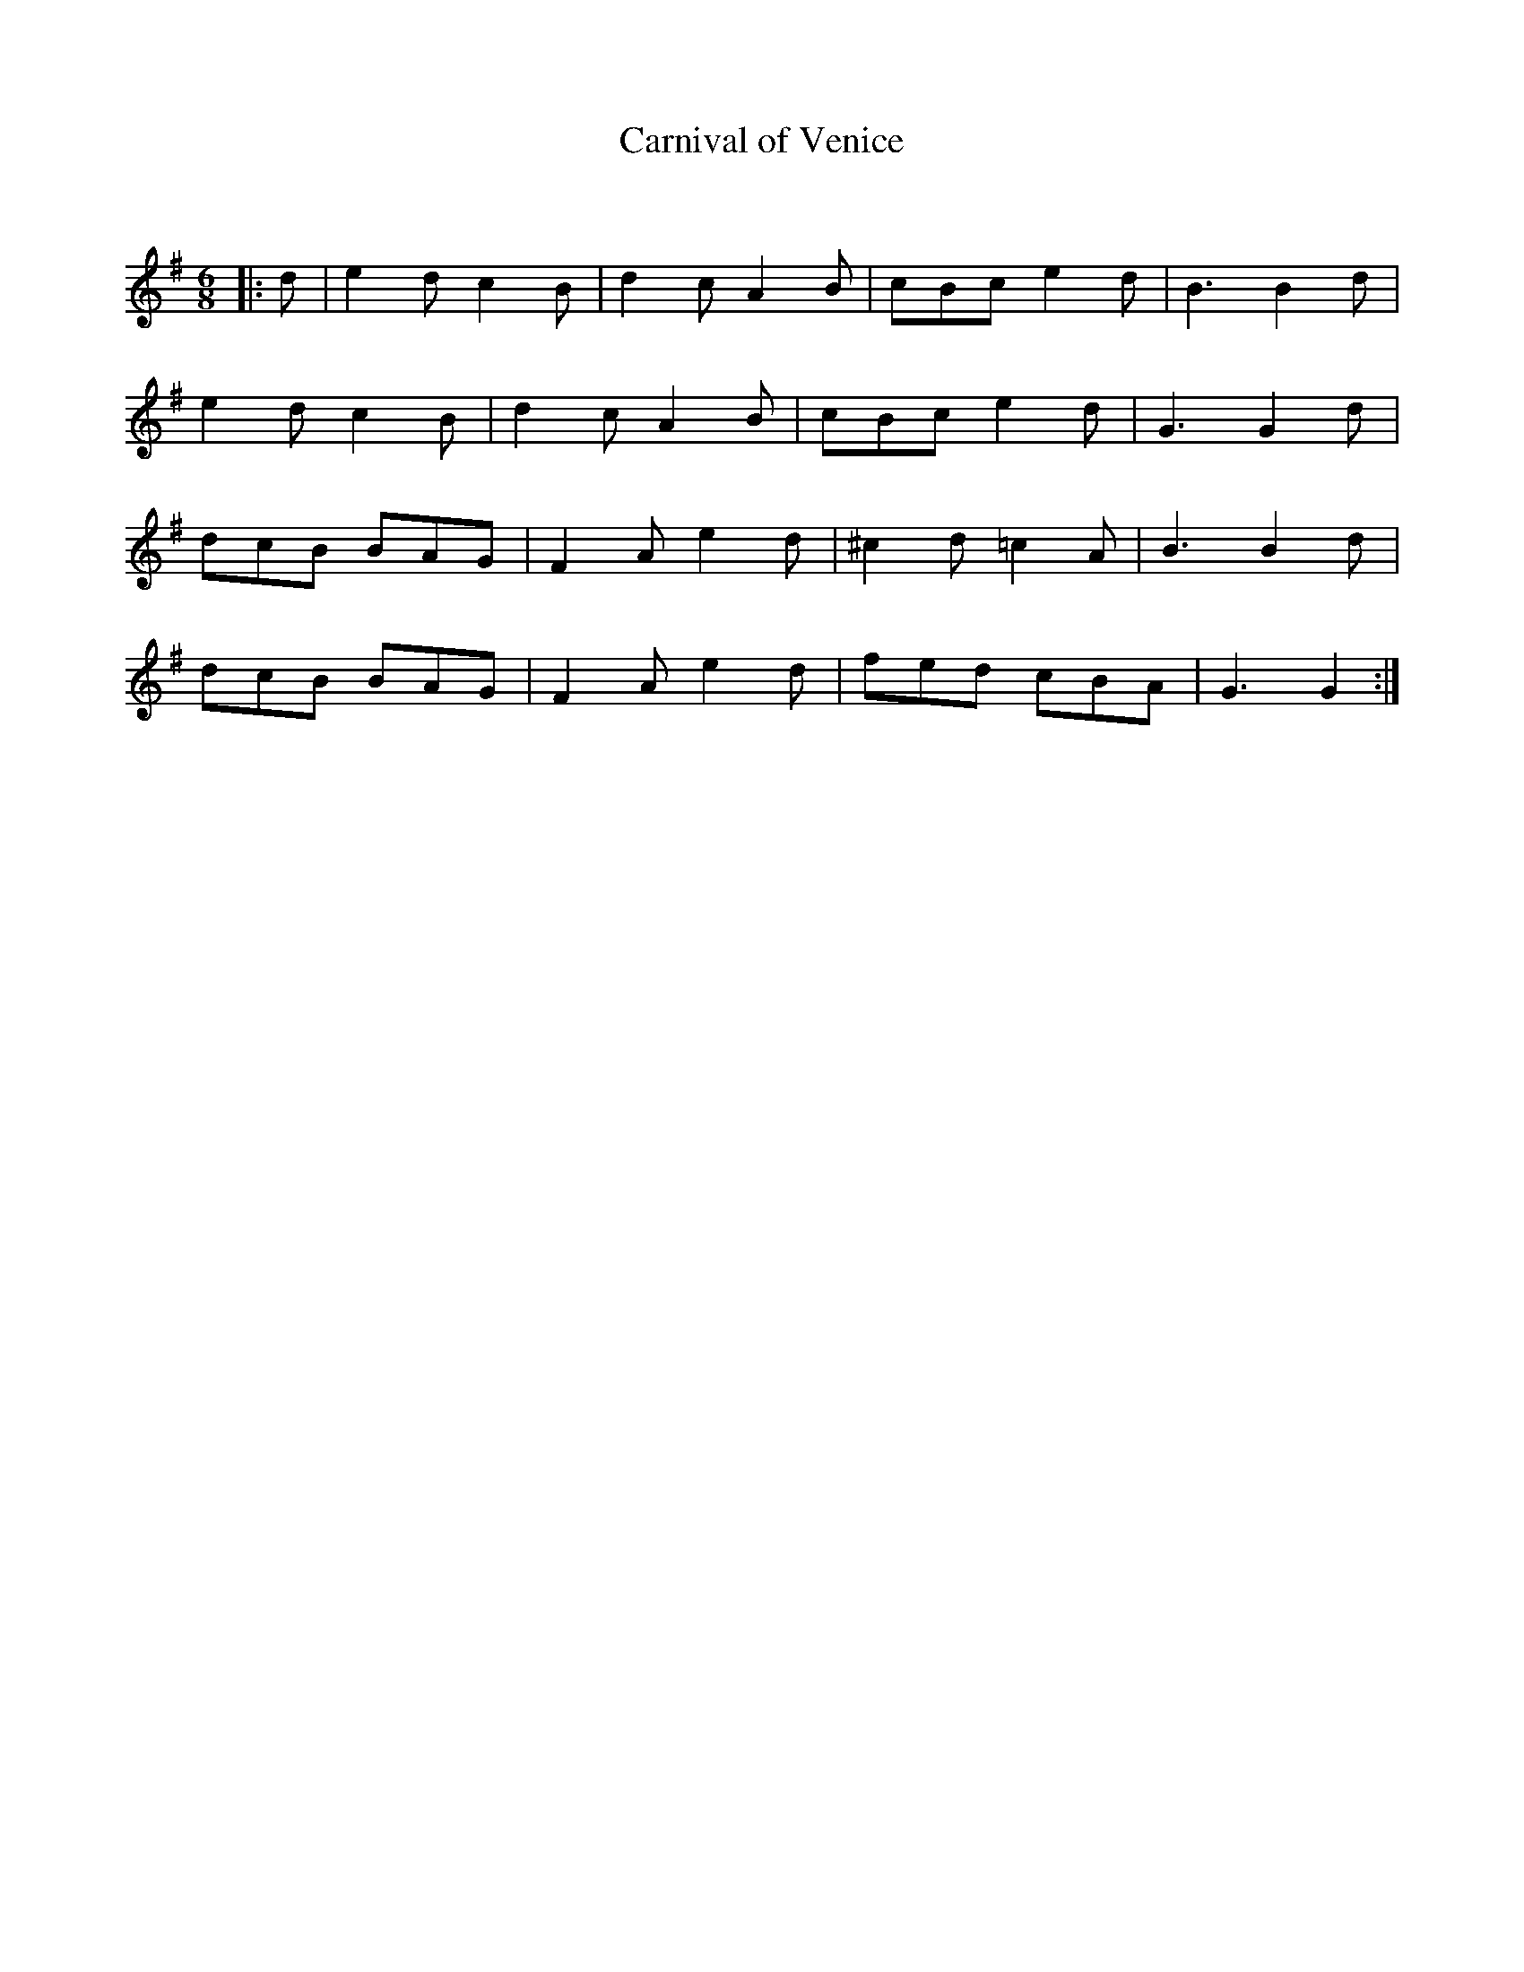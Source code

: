 X:1
T: Carnival of Venice
C:
R:Jig
Q:180
K:G
M:6/8
L:1/16
|:d2|e4d2 c4B2|d4c2 A4B2|c2B2c2 e4d2|B6 B4d2|
e4d2 c4B2|d4c2 A4B2|c2B2c2 e4d2|G6 G4d2|
d2c2B2 B2A2G2|F4A2 e4d2|^c4d2 =c4A2|B6 B4d2|
d2c2B2 B2A2G2|F4A2 e4d2|f2e2d2 c2B2A2|G6 G4:|
